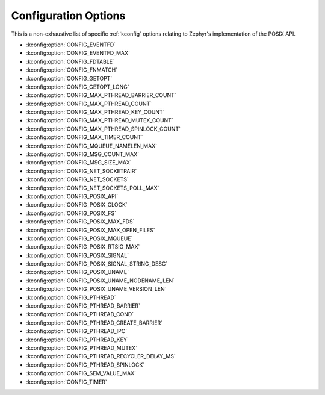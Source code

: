 .. _posix_kconfig_options:

Configuration Options
*********************

This is a non-exhaustive list of specific :ref:`kconfig` options relating to Zephyr's
implementation of the POSIX API.

* :kconfig:option:`CONFIG_EVENTFD`
* :kconfig:option:`CONFIG_EVENTFD_MAX`
* :kconfig:option:`CONFIG_FDTABLE`
* :kconfig:option:`CONFIG_FNMATCH`
* :kconfig:option:`CONFIG_GETOPT`
* :kconfig:option:`CONFIG_GETOPT_LONG`
* :kconfig:option:`CONFIG_MAX_PTHREAD_BARRIER_COUNT`
* :kconfig:option:`CONFIG_MAX_PTHREAD_COUNT`
* :kconfig:option:`CONFIG_MAX_PTHREAD_KEY_COUNT`
* :kconfig:option:`CONFIG_MAX_PTHREAD_MUTEX_COUNT`
* :kconfig:option:`CONFIG_MAX_PTHREAD_SPINLOCK_COUNT`
* :kconfig:option:`CONFIG_MAX_TIMER_COUNT`
* :kconfig:option:`CONFIG_MQUEUE_NAMELEN_MAX`
* :kconfig:option:`CONFIG_MSG_COUNT_MAX`
* :kconfig:option:`CONFIG_MSG_SIZE_MAX`
* :kconfig:option:`CONFIG_NET_SOCKETPAIR`
* :kconfig:option:`CONFIG_NET_SOCKETS`
* :kconfig:option:`CONFIG_NET_SOCKETS_POLL_MAX`
* :kconfig:option:`CONFIG_POSIX_API`
* :kconfig:option:`CONFIG_POSIX_CLOCK`
* :kconfig:option:`CONFIG_POSIX_FS`
* :kconfig:option:`CONFIG_POSIX_MAX_FDS`
* :kconfig:option:`CONFIG_POSIX_MAX_OPEN_FILES`
* :kconfig:option:`CONFIG_POSIX_MQUEUE`
* :kconfig:option:`CONFIG_POSIX_RTSIG_MAX`
* :kconfig:option:`CONFIG_POSIX_SIGNAL`
* :kconfig:option:`CONFIG_POSIX_SIGNAL_STRING_DESC`
* :kconfig:option:`CONFIG_POSIX_UNAME`
* :kconfig:option:`CONFIG_POSIX_UNAME_NODENAME_LEN`
* :kconfig:option:`CONFIG_POSIX_UNAME_VERSION_LEN`
* :kconfig:option:`CONFIG_PTHREAD`
* :kconfig:option:`CONFIG_PTHREAD_BARRIER`
* :kconfig:option:`CONFIG_PTHREAD_COND`
* :kconfig:option:`CONFIG_PTHREAD_CREATE_BARRIER`
* :kconfig:option:`CONFIG_PTHREAD_IPC`
* :kconfig:option:`CONFIG_PTHREAD_KEY`
* :kconfig:option:`CONFIG_PTHREAD_MUTEX`
* :kconfig:option:`CONFIG_PTHREAD_RECYCLER_DELAY_MS`
* :kconfig:option:`CONFIG_PTHREAD_SPINLOCK`
* :kconfig:option:`CONFIG_SEM_VALUE_MAX`
* :kconfig:option:`CONFIG_TIMER`
